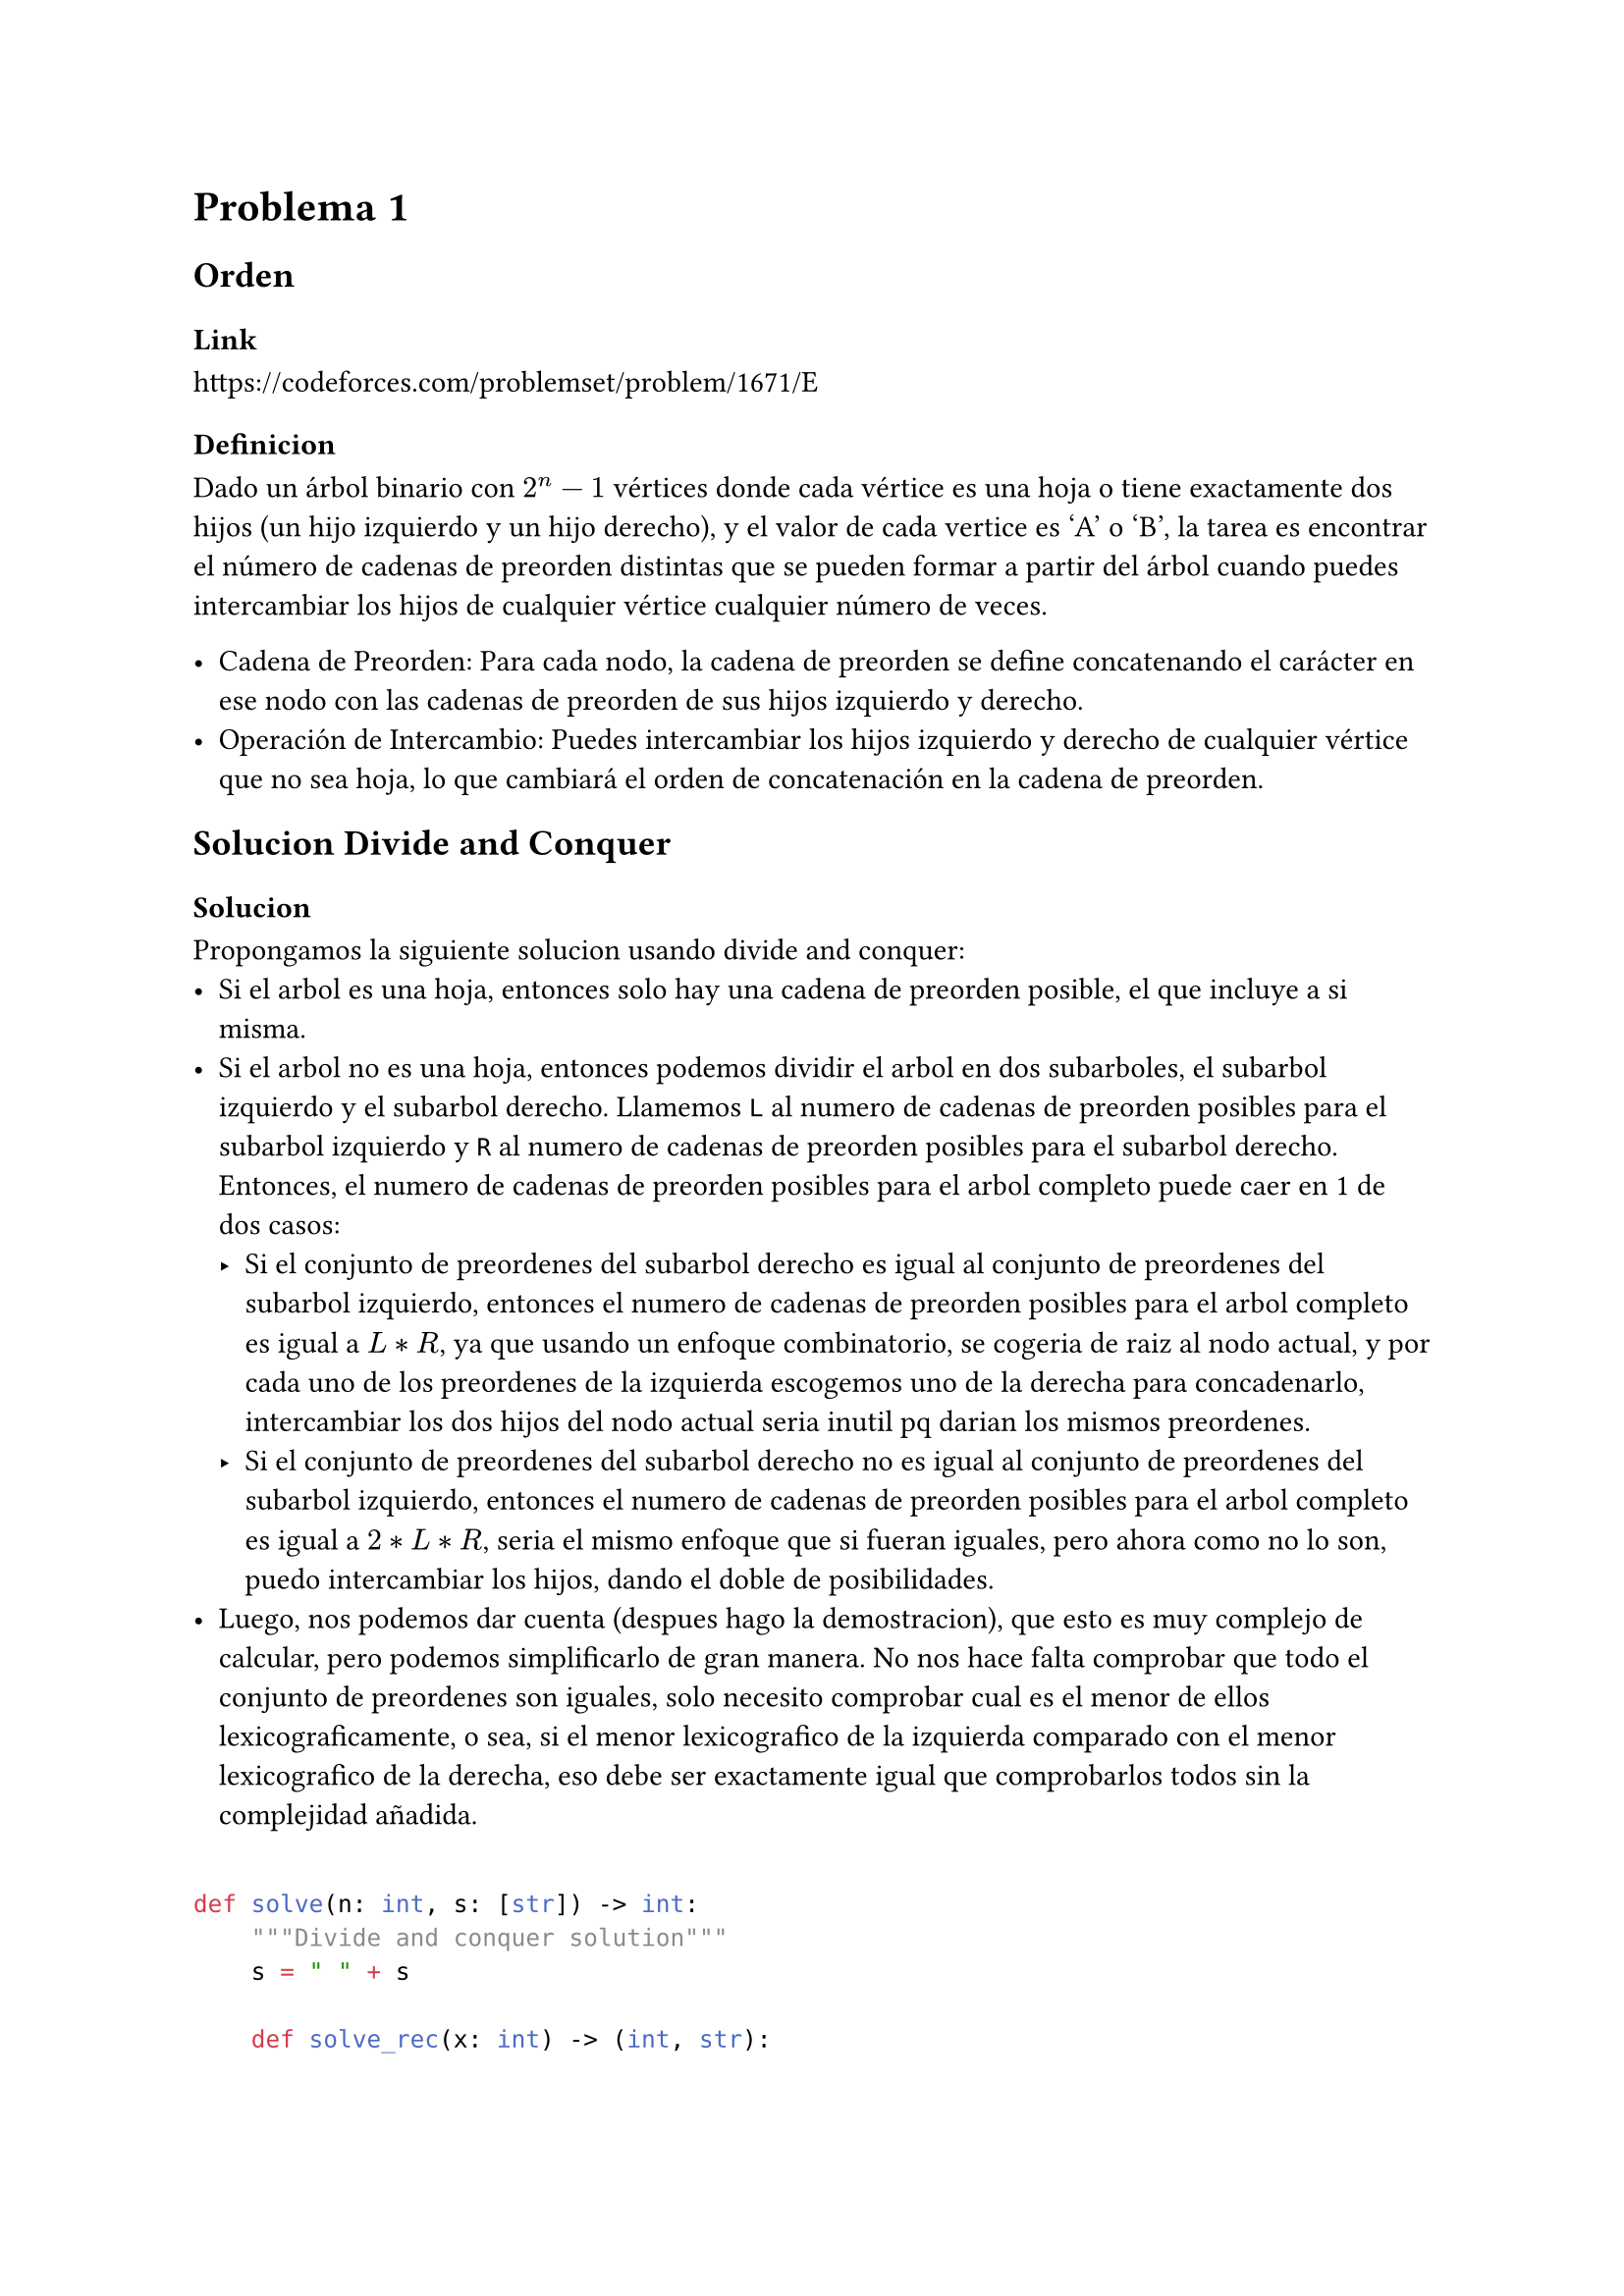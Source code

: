 = Problema 1

== Orden

=== Link

https://codeforces.com/problemset/problem/1671/E

=== Definicion

Dado un árbol binario con $2^n-1$ vértices donde cada vértice es una hoja o tiene exactamente dos hijos (un hijo izquierdo y un hijo derecho), y el valor de cada vertice es 'A' o 'B', la tarea es encontrar el número de cadenas de preorden distintas que se pueden formar a partir del árbol cuando puedes intercambiar los hijos de cualquier vértice cualquier número de veces.

-	Cadena de Preorden: Para cada nodo, la cadena de preorden se define concatenando el carácter en ese nodo con las cadenas de preorden de sus hijos izquierdo y derecho.
-	Operación de Intercambio: Puedes intercambiar los hijos izquierdo y derecho de cualquier vértice que no sea hoja, lo que cambiará el orden de concatenación en la cadena de preorden.

== Solucion Divide and Conquer

=== Solucion

Propongamos la siguiente solucion usando divide and conquer:
- Si el arbol es una hoja, entonces solo hay una cadena de preorden posible, el que incluye a si misma.
- Si el arbol no es una hoja, entonces podemos dividir el arbol en dos subarboles, el subarbol izquierdo y el subarbol derecho. Llamemos `L` al numero de cadenas de preorden posibles para el subarbol izquierdo y `R` al numero de cadenas de preorden posibles para el subarbol derecho. Entonces, el numero de cadenas de preorden posibles para el arbol completo puede caer en 1 de dos casos:
    - Si el conjunto de preordenes del subarbol derecho es igual al conjunto de preordenes del subarbol izquierdo, entonces el numero de cadenas de preorden posibles para el arbol completo es igual a $L * R$, ya que usando un enfoque combinatorio, se cogeria de raiz al nodo actual, y por cada uno de los preordenes de la izquierda escogemos uno de la derecha para concadenarlo, intercambiar los dos hijos del nodo actual seria inutil pq darian los mismos preordenes.
    - Si el conjunto de preordenes del subarbol derecho no es igual al conjunto de preordenes del subarbol izquierdo, entonces el numero de cadenas de preorden posibles para el arbol completo es igual a $2 * L * R$, seria el mismo enfoque que si fueran iguales, pero ahora como no lo son, puedo intercambiar los hijos, dando el doble de posibilidades.
- Luego, nos podemos dar cuenta (despues hago la demostracion), que esto es muy complejo de calcular, pero podemos simplificarlo de gran manera. No nos hace falta comprobar que todo el conjunto de preordenes son iguales, solo necesito comprobar cual es el menor de ellos lexicograficamente, o sea, si el menor lexicografico de la izquierda comparado con el menor lexicografico de la derecha, eso debe ser exactamente igual que comprobarlos todos sin la complejidad añadida.

```py

def solve(n: int, s: [str]) -> int:
    """Divide and conquer solution"""
    s = " " + s

    def solve_rec(x: int) -> (int, str):

        l = 2 * x
        r = 2 * x + 1

        if l >= len(s):
            return 1, s[x]

        left_pre, left_small = solve_rec(l)
        right_pre, right_small = solve_rec(r)

        t = min(s[x] + left_small + right_small, s[x] + right_small + left_small)

        if left_small == right_small:
            return (left_pre * right_pre) % MOD, t
        else:
            return 2 * left_pre * right_pre % MOD, t

    return solve_rec(1)[0]

```

=== Comlejidad por Teorema de Master:

$T(n) = 2T(n/2) + O(1)$

$a = 2, b = 2, f(n) = O(1)$

$ast.triple "Entra en el caso 1 del teorema de Master"$

$O(n^(log_b a)) = O(n^(log_2 2)) = O(n)$

=== Demostracion

Necesito 2 demostraciones para la solucion:
1. Demostrar que puedo simplificar el problema comprobando solo el preorden mas pequeño de cada subarbol
2. Demostrar que en efecto, el enfoque de divide and conquer funciona

==== Demostracion 1

Para demostrar que dicha simplifacion funciona entonces tenemos que demostrar lo siguiente:

`Sean A y B dos arboles binarios perfectos con la misma cantidad de nodos, y sean {A} y {B} los preordenes de A y B respectivamente, siguiendo las mismas reglas de cambio del problema, entonces si el preorden mas pequeño de A es igual al preorden mas pequeño de B, entonces {A} = {B}`

`Hipotesis:` Supongamos que el preorden mas pequeño de A es igual al preorden mas pequeño de B, llamemoslos `a` y `b` respectivamente.

`Demostracion:` Como ambos son arboles binarios perfectos con la misma cantidad de nodos, entonces ambos tienen topologicamente hablando la misma estructura. Luego, como todos los preordenes de ambos conjuntos tienen la misma longitud, y por reglas de cambio, y como $a=b$, entonces puedo hacer un cambio en A que me de B. O sea existe una forma de cambiar nodos en A, tal que me daria B. Luego, haciendo ese cambio, me quedaria un un arbol que tiene el mismo preorden que B, y como tienen la misma topologia, un arbol igual que B. Luego partiendo con ese `A'` y `B`, voy a empezar a buscar preordenes cambiando nodos, pero lo voy a hacer a la par, o sea si ya busque un preorden en `A'` y `B`, y voy a cambiar un nodo en `A'` con otro, voy a hacer lo mismo en `B` para seguir la busqueda. De esta forma, cuando la busqueda termine, voy a tener los mismos preordenes en ambos conjuntos, o sea ${A'} = {B}$. Pero como ${A'} = {A}$, ya que `A'` es A cambiando algunos nodos con sus hermanos, entonces ${A} = {B}$, y por tanto sus preordenes son iguales. En terminos del problema, esto significa que para todo elemento de {A} hay un elemento en {B} igual a él y viceversa.

`PD: Me di cuenta tarde que puedo hacer una demostracion mas simple y mas fuerte, esta demostracion cumple que hayan cualquiera 2 preordenes en ambos conjuntos que sean iguales, no solo el mas pequeño. Pero me voy a quedar con el más pequeño ya que es algo que algoritmicamente puedo mantener en cada iteracion, o sea que en cada llamado si siempre devuelvo el preorden mas pequeño, entonces puedo mantenerlo en cada llamado subsecuente.`

Por tanto, puedo simplificar el problema comprobando solo el preorden mas pequeño de cada subarbol.

==== Demostracion 2

Usemos induccion matematica para la demostracion en n, donde n es el numero de niveles del arbol, ya que es un arbol binario perfecto y el numero de nodos es $2^(n+1)-1$.

*Caso Base n=1*

Para n=1, el arbol es una hoja, y el numero de preordenes posibles es 1, ya que solo hay una cadena de preorden posible, el que incluye a si misma.

*Caso Inductivo*

` Hipotesis de induccion:` Supongamos que la solucion es correcta para n=k.

` Paso inductivo:` Queremos demostrar que la solucion es correcta para n=k+1.

Para n=k+1, el arbol no es una hoja, llamemos a este árbol `x`, luego tiene hijo izquierdo e hijo derecho, cada uno conforma un subarbol de n=k. Como la solucion es correcta para n=k, entonces ya tengo `L` y `R`, seanse el numero de preordenes posibles para el subarbol izquierdo y el subarbol derecho respectivamente. Cada uno de los preordenes de `x`, es el resultado de concatenar el valor de `x` con algun miembro de `{L}` + algun miembro de `{R}`. Luego, combinatoriamente hablando se tiene que el resultado deberia ser $2*L*R$, o sea hacer una permutacion de cada miembro de `L` con cada miembro de `R`, y como puedo intercambiar los hijos de `x`, entonces tengo el doble de posibilidades ya que podria hacer la concatenacion de algun miembro de `{R}` primero y despues concatenar algun miembro de `{L}`.

 Pero pasa algo, puede haber casos repetidos. En el hipotetico caso de que el miembro de `{L}` y de `{R}` que escoja, llamemoslos `l` y `r` respectivamente, sean ambos iguales, entonces el preorden `xlr` seria el mismo que el preorden `xrl`, por lo que no puedo contarlos dos veces. Es aqui donde la Demostracion 1 es importante. Sea `l` el preorden mas pequeno de `{L}` y `r` el preorden mas pequeno de `{R}`, entonces si `l=r`, entonces para cada elemento de `{L}` hay un elemento en `{R}` igual a el y viceversa, por lo que no puedo contarlos dos veces ya que `xlr=xrl`. O sea, que el numero de preordenes posibles para `x` es $L*R$.

 Por tanto, la solucion es correcta para n=k+1, y por tanto es correcta para todo n.